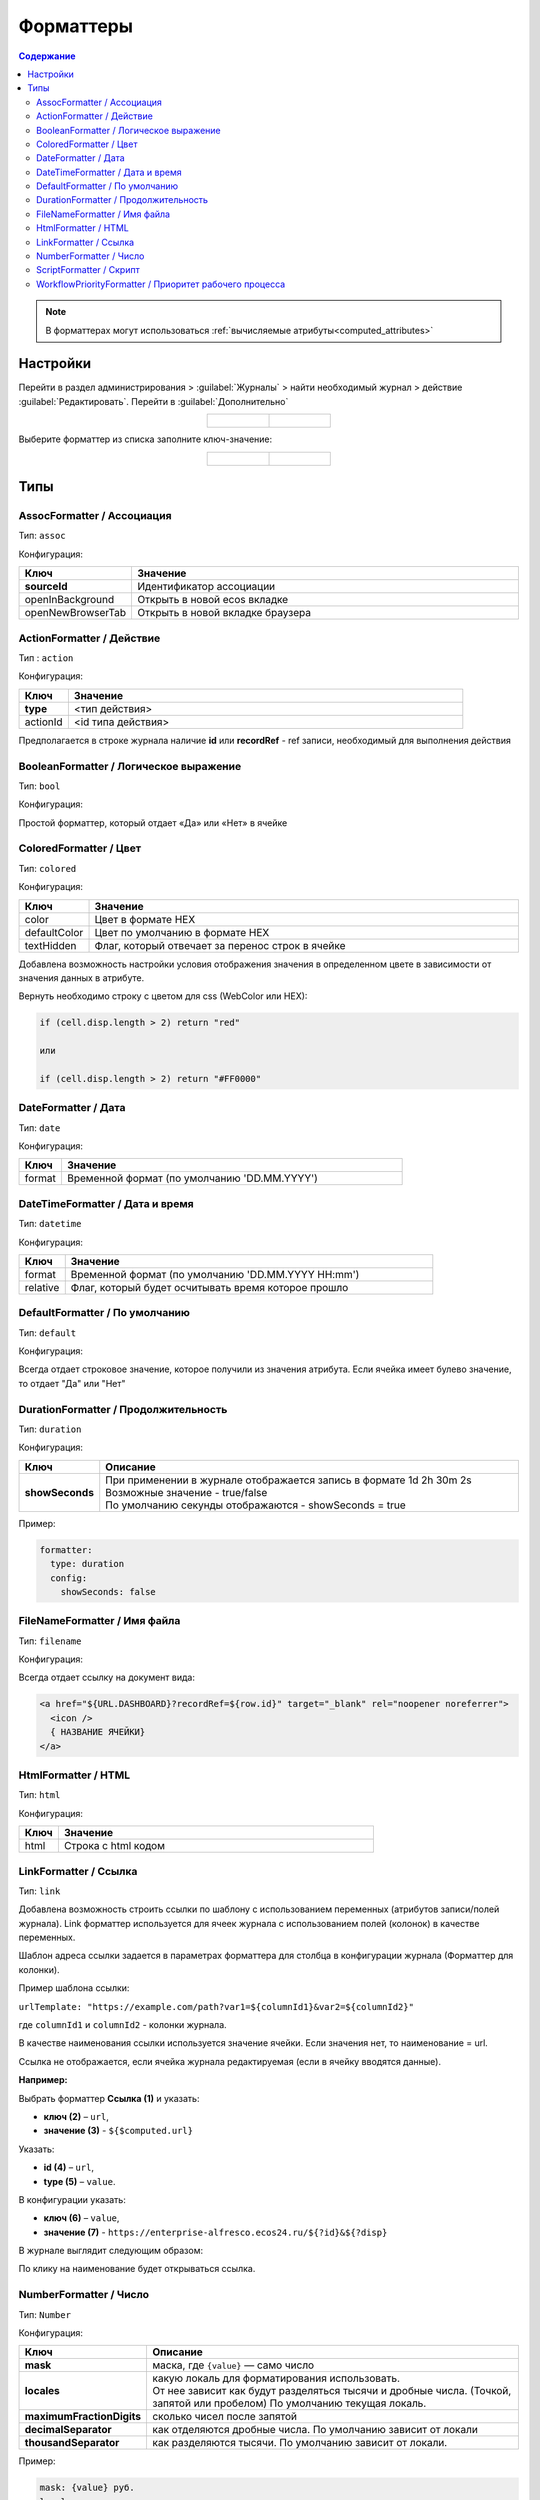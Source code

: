 .. _formatters:

Форматтеры
===========

.. contents:: Содержание
   :depth: 3

.. note::

  В форматтерах могут использоваться :ref:`вычисляемые атрибуты<computed_attributes>`

Настройки
---------

Перейти в раздел администрирования > :guilabel:`Журналы` > найти необходимый журнал > действие :guilabel:`Редактировать`. Перейти в :guilabel:`Дополнительно`

.. list-table::
      :widths: 20 20
      :align: center

      * - |

            .. image:: _static/formatter/formatter_1.png
                  :width: 500
                  :align: center

        - |

            .. image:: _static/formatter/formatter_2.png
                  :width: 500
                  :align: center

Выберите форматтер из списка заполните ключ-значение:

.. list-table::
      :widths: 20 20
      :align: center

      * - |

            .. image:: _static/formatter/formatter_3.png
                  :width: 300
                  :align: center

        - |

            .. image:: _static/formatter/formatter_4.png
                  :width: 300
                  :align: center


Типы
---------

AssocFormatter / Ассоциация
~~~~~~~~~~~~~~~~~~~~~~~~~~~~~

Тип: ``assoc``

Конфигурация:

.. list-table:: 
      :widths: 5 40
      :header-rows: 1

      * - Ключ
        - Значение
      * - **sourceId**
        - Идентификатор ассоциации
      * - openInBackground
        - Открыть в новой ecos вкладке
      * - openNewBrowserTab
        - Открыть в новой вкладке браузера

ActionFormatter / Действие
~~~~~~~~~~~~~~~~~~~~~~~~~~~~~~

Тип : ``action``

Конфигурация:

.. list-table:: 
      :widths: 5 40
      :header-rows: 1

      * - Ключ
        - Значение
      * - **type**
        - <тип действия>
      * - actionId
        - <id типа действия>

Предполагается в строке журнала наличие **id** или **recordRef** - ref записи, необходимый для выполнения действия

BooleanFormatter / Логическое выражение
~~~~~~~~~~~~~~~~~~~~~~~~~~~~~~~~~~~~~~~~~~

Тип: ``bool``

Конфигурация:

Простой форматтер, который отдает «Да» или «Нет» в ячейке

ColoredFormatter / Цвет
~~~~~~~~~~~~~~~~~~~~~~~~~~~~~~

Тип: ``colored``

Конфигурация:

.. list-table:: 
      :widths: 5 40
      :header-rows: 1

      * - Ключ
        - Значение
      * - color
        - Цвет в формате HEX
      * - defaultColor
        - Цвет по умолчанию в формате HEX
      * - textHidden
        - Флаг, который отвечает за перенос строк в ячейке

Добавлена возможность  настройки условия отображения значения в определенном цвете в зависимости от значения данных в атрибуте.

.. image:: _static/formatter/color_formatter_1.png
       :width: 400
       :align: center

Вернуть необходимо строку с цветом для css (WebColor или HEX):

.. code-block::

  if (cell.disp.length > 2) return "red"
  
  или

  if (cell.disp.length > 2) return "#FF0000" 

DateFormatter / Дата
~~~~~~~~~~~~~~~~~~~~~~

Тип: ``date``

Конфигурация:

.. list-table:: 
      :widths: 5 40
      :header-rows: 1

      * - Ключ
        - Значение
      * - format
        - Временной формат (по умолчанию 'DD.MM.YYYY')

DateTimeFormatter / Дата и время
~~~~~~~~~~~~~~~~~~~~~~~~~~~~~~~~~~

Тип: ``datetime``

Конфигурация:

.. list-table:: 
      :widths: 5 40
      :header-rows: 1

      * - Ключ
        - Значение
      * - format
        - Временной формат (по умолчанию 'DD.MM.YYYY HH:mm')
      * - relative
        - Флаг, который будет осчитывать время которое прошло

DefaultFormatter / По умолчанию
~~~~~~~~~~~~~~~~~~~~~~~~~~~~~~~~~

Тип: ``default``

Конфигурация:

Всегда отдает строковое значение, которое получили из значения атрибута. Если ячейка имеет булево значение, то отдает "Да" или "Нет"

DurationFormatter / Продолжительность
~~~~~~~~~~~~~~~~~~~~~~~~~~~~~~~~~~~~~~

Тип: ``duration``  

Конфигурация:

.. list-table:: 
      :widths: 5 40
      :header-rows: 1

      * - Ключ
        - Описание
      * - **showSeconds**
        - | При применении в журнале отображается запись в формате  1d 2h 30m 2s
          | Возможные значение - true/false 
          | По умолчанию секунды отображаются - showSeconds = true

Пример:

.. code-block::

  formatter:
    type: duration
    config:
      showSeconds: false 

FileNameFormatter / Имя файла
~~~~~~~~~~~~~~~~~~~~~~~~~~~~~~~

Тип: ``filename``

Конфигурация:

Всегда отдает ссылку на документ вида:

.. code-block::

  <a href="${URL.DASHBOARD}?recordRef=${row.id}" target="_blank" rel="noopener noreferrer">
    <icon />
    { НАЗВАНИЕ ЯЧЕЙКИ}
  </a>

HtmlFormatter / HTML
~~~~~~~~~~~~~~~~~~~~~~

Тип: ``html``

Конфигурация:

.. list-table:: 
      :widths: 5 40
      :header-rows: 1

      * - Ключ
        - Значение
      * - html
        - Строка с html кодом

LinkFormatter / Ссылка
~~~~~~~~~~~~~~~~~~~~~~~~~~~~~~

Тип: ``link``

Добавлена возможность строить ссылки по шаблону с использованием переменных (атрибутов записи/полей журнала). Link форматтер используется для ячеек журнала с использованием полей (колонок) в качестве переменных.

Шаблон адреса ссылки задается в параметрах форматтера для столбца в конфигурации журнала (Форматтер для колонки).

Пример шаблона ссылки:

``urlTemplate: "https://example.com/path?var1=${columnId1}&var2=${columnId2}"``

где ``columnId1`` и ``columnId2`` - колонки журнала.

В качестве наименования ссылки используется значение ячейки. Если значения нет, то наименование = url.

Ссылка не отображается, если ячейка журнала редактируемая (если в ячейку вводятся данные).

**Например:**

Выбрать форматтер **Ссылка (1)** и указать: 

- **ключ (2)** – ``url``, 
- **значение (3)** - ``${$computed.url}``

.. image:: _static/formatter/link_formatter_1.png
       :width: 500
       :align: center
 
Указать:

- **id (4)** – ``url``, 
- **type (5)** – ``value``. 

В конфигурации указать: 

- **ключ (6)** – ``value``, 
- **значение (7)** - ``https://enterprise-alfresco.ecos24.ru/${?id}&${?disp}``

.. image:: _static/formatter/link_formatter_2.png
       :width: 500
       :align: center

В журнале выглядит следующим образом:

.. image:: _static/formatter/link_formatter_3.png
       :width: 500
       :align: center

По клику на наименование будет открываться ссылка.

NumberFormatter / Число
~~~~~~~~~~~~~~~~~~~~~~~~~

Тип: ``Number``

Конфигурация:

.. list-table:: 
      :widths: 5 40
      :header-rows: 1

      * - Ключ
        - Описание
      * - **mask**
        - маска, где ``{value}`` — само число
      * - **locales**
        - | какую локаль для форматирования использовать. 
          | От нее зависит как будут разделяться тысячи и дробные числа. (Точкой, запятой или пробелом) По умолчанию текущая локаль.
      * - **maximumFractionDigits**
        - сколько чисел после запятой
      * - **decimalSeparator**
        - как отделяются дробные числа. По умолчанию зависит от локали
      * - **thousandSeparator**
        - как разделяются тысячи. По умолчанию зависит от локали.


Пример:

.. code-block::

  mask: {value} руб.
  locales: ru
  maximumFractionDigits: 16
  decimalSeparator: .
  thousandSeparator: ,

Например:

.. list-table:: 
      :widths: 5 40
      :header-rows: 1

      * - Ключ
        - Описание
      * - **mask**
        - {value} руб
      * - **maximumFractionDigits**
        - 2
      * - **decimalSeparator**
        - .
      * - **thousandSeparator**
        - _

.. image:: _static/formatter/number_formatter_1.png
       :width: 700
       :align: center


ScriptFormatter / Скрипт
~~~~~~~~~~~~~~~~~~~~~~~~~~

Тип: ``script``

Конфигурация:

.. list-table:: 
      :widths: 5 40
      :header-rows: 1

      * - Ключ
        - Значение
      * - **fn**
        - | формат ``function``
          | в функцию передаются параметры fn(p1, p2, p3, p4, p5, p6, p7)
          | **p1** - Records
          | **p2** - _ lodash
          | **p3** - t
          | **p4** - vars - переменные из конфигурации
          | **p5** - cell - ячейка
          | **p6** - row - строка
          | **p7** - index -строка
          |
          | формат ``string (eval)``
          | в конфигурацию передается тело функции
      * - **vars**
        - | формат ``Object``
          | Дополнительные переменные, функции и т.п., что может пригодиться при исполнении функции. 
          | Пробрасывается в **p4** (объект со вспомогательными функциями и переменными)

Пример использования:

.. code-block::

    {
	  type: 'script',
	  config: {
		fn: function(cell, rec, col, data, rowIndex, utils) {
		  return data ? data.replace(":", "_") : null;
		}
	  }
	}

Если есть необходимость вызвать другой форматтер, например **LinkFormatter**:

.. code-block::

    {
	  type: 'script',
	  config: {
		fn: function(cell, rec, col, data, rowIndex, utils) {
		  const type = data ? data.replace(":", "_") : null;
		  
		  return {
			row: data,
			cell: utils.lodash.get(window, ['Citeck.messages.global', `property.samwf_caseType.${type}.title`], cell),
			type: 'link'
		  };
		}
	  }
	}

 ! В форматер передается функция **t** - для локализации значений, которая не работает на формах, т.к. у нее свой словарь; внутри компонента формы следует использовать функцию формы ``instance.i18next.t``

WorkflowPriorityFormatter / Приоритет рабочего процесса
~~~~~~~~~~~~~~~~~~~~~~~~~~~~~~~~~~~~~~~~~~~~~~~~~~~~~~~~~~~~~~~~~

Тип: ``workflowPriority``  

Конфигурация:

.. list-table:: 
      :widths: 5 40
      :header-rows: 1

      * - Ключ
        - Значение
      * - 
        - 
      * - 
        -

